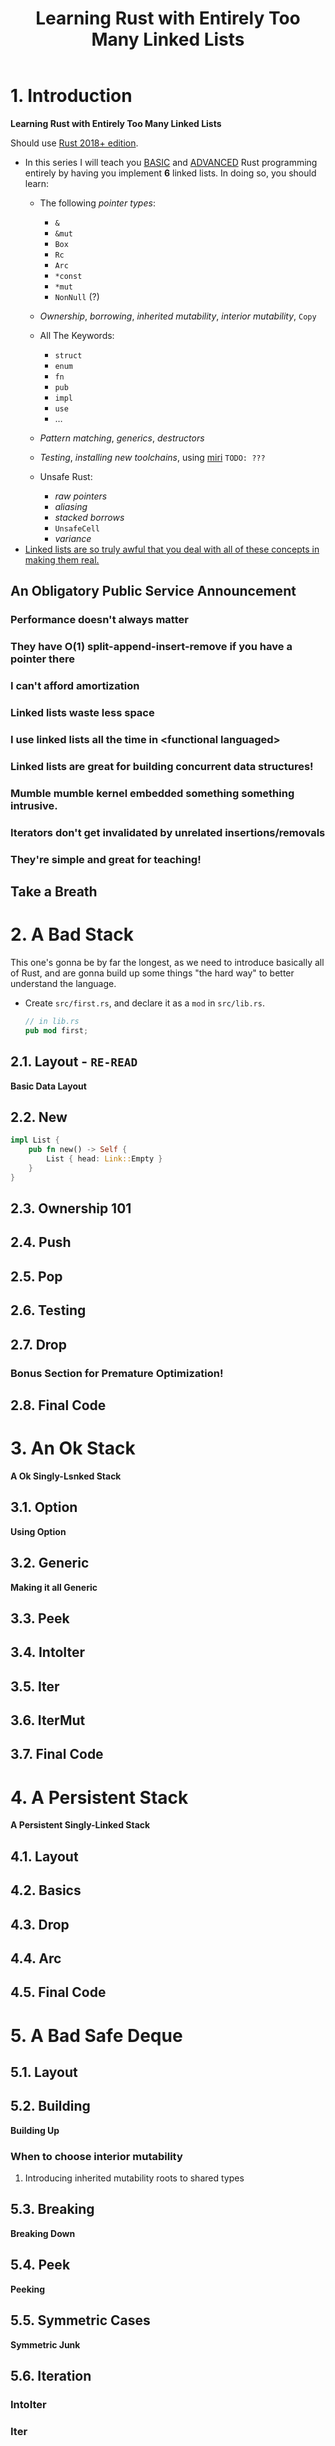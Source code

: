 #+TITLE: Learning Rust with Entirely Too Many Linked Lists
#+VERSION: Latest update 2024-07-29 Github https://github.com/rust-unofficial/too-many-lists
#+STARTUP: entitiespretty
#+STARTUP: indent
#+STARTUP: overview

* 1. Introduction
*Learning Rust with Entirely Too Many Linked Lists*

Should use _Rust 2018+ edition_.

- In this series I will teach you _BASIC_ and _ADVANCED_ Rust programming entirely
  by having you implement *6* linked lists. In doing so, you should learn:
  * The following /pointer types/:
    + ~&~
    + ~&mut~
    + ~Box~
    + ~Rc~
    + ~Arc~
    + ~*const~
    + ~*mut~
    + ~NonNull~ (?)

  * /Ownership/, /borrowing/, /inherited mutability/, /interior mutability/, ~Copy~

  * All The Keywords:
    + ~struct~
    + ~enum~
    + ~fn~
    + ~pub~
    + ~impl~
    + ~use~
    + ...

  * /Pattern matching/, /generics/, /destructors/

  * /Testing/, /installing new toolchains/, using _miri_ =TODO: ???=

  * Unsafe Rust:
    + /raw pointers/
    + /aliasing/
    + /stacked borrows/
    + ~UnsafeCell~
    + /variance/

- _Linked lists are so truly awful that you deal with all of these concepts
  in making them real._

** An Obligatory Public Service Announcement
*** Performance doesn't always matter
*** They have O(1) split-append-insert-remove if you have a pointer there
*** I can't afford amortization
*** Linked lists waste less space
*** I use linked lists all the time in <functional languaged>
*** Linked lists are great for building concurrent data structures!
*** Mumble mumble kernel embedded something something intrusive.
*** Iterators don't get invalidated by unrelated insertions/removals
*** They're simple and great for teaching!

** Take a Breath

* 2. A Bad Stack
This one's gonna be by far the longest, as we need to introduce basically all of
Rust, and are gonna build up some things "the hard way" to better understand the
language.

- Create =src/first.rs=, and declare it as a ~mod~ in =src/lib.rs=.
  #+begin_src rust
    // in lib.rs
    pub mod first;
  #+end_src

** 2.1. Layout - =RE-READ=
*Basic Data Layout*

** 2.2. New
#+begin_src rust
  impl List {
      pub fn new() -> Self {
          List { head: Link::Empty }
      }
  }
#+end_src

** 2.3. Ownership 101
** 2.4. Push
** 2.5. Pop
** 2.6. Testing
** 2.7. Drop
*** Bonus Section for Premature Optimization!

** 2.8. Final Code

* 3. An Ok Stack
*A Ok Singly-Lsnked Stack*

** 3.1. Option
*Using Option*

** 3.2. Generic
*Making it all Generic*

** 3.3. Peek
** 3.4. IntoIter
** 3.5. Iter
** 3.6. IterMut
** 3.7. Final Code

* 4. A Persistent Stack
*A Persistent Singly-Linked Stack*

** 4.1. Layout
** 4.2. Basics
** 4.3. Drop
** 4.4. Arc
** 4.5. Final Code

* 5. A Bad Safe Deque
** 5.1. Layout
** 5.2. Building
*Building Up*
*** When to choose interior mutability
**** Introducing inherited mutability roots to shared types

** 5.3. Breaking
*Breaking Down*

** 5.4. Peek
*Peeking*

** 5.5. Symmetric Cases
*Symmetric Junk*

** 5.6. Iteration
*** IntoIter
*** Iter

** 5.7. Final Code

* 6. An Ok Unsafe Queue
*An Ok Unsafe Singly-Linked Queue*

** 6.2. Unsafe
*Unsafe Rust*

** 6.1. Layout
** 6.3. Basics
** 6.4. Miri
** 6.5. Stacked Borrows
*Attempting To Understand Stacked Borrows*
*** The Motivation: Pointer Aliasing
*** Safe Stacked Borrows
*** Unsafe Stacked Borrows
*** Managing Stacked Borrows
** 6.6. Testing Stacked Borrows
*** Basic Borrows
*** Testing Arrays
*** Testing Shared References
*** Testing Interior Mutability
*** Testing Box

** 6.7. Layout + Basics Redux
*** Layout
*** Basics

** 6.8. Extras
*Extra Junk*

** 6.9. Final Code

* 7. An Production Unsafe Deque
*An Production-Quality Unsafe Doubly-Linked Deque*

** 7.1. Layout
** 7.2. Variance and Subtyping =FIXME=
*Variance and PhantomData*

** 7.3. Basics
** 7.4. Panic Safety
*Drop and Panic Safety*

** 7.5. Boring Combinatorics
** 7.6. Filling In Random Bits
** 7.7. Testing
** 7.8. Send, Sync, and Compile Tests
** 7.9. An Introduction To Cursors
** 7.10. Implementing Cursors
*** Split
*** Splice

** 7.11. Testing Cursors
** 7.12. Final Code

* 8. A Bunch of Silly Lists
** 8.1. The Double Single
*The Double Singly-Linked List*

** 8.2. The Stack-Allocated Linked List
